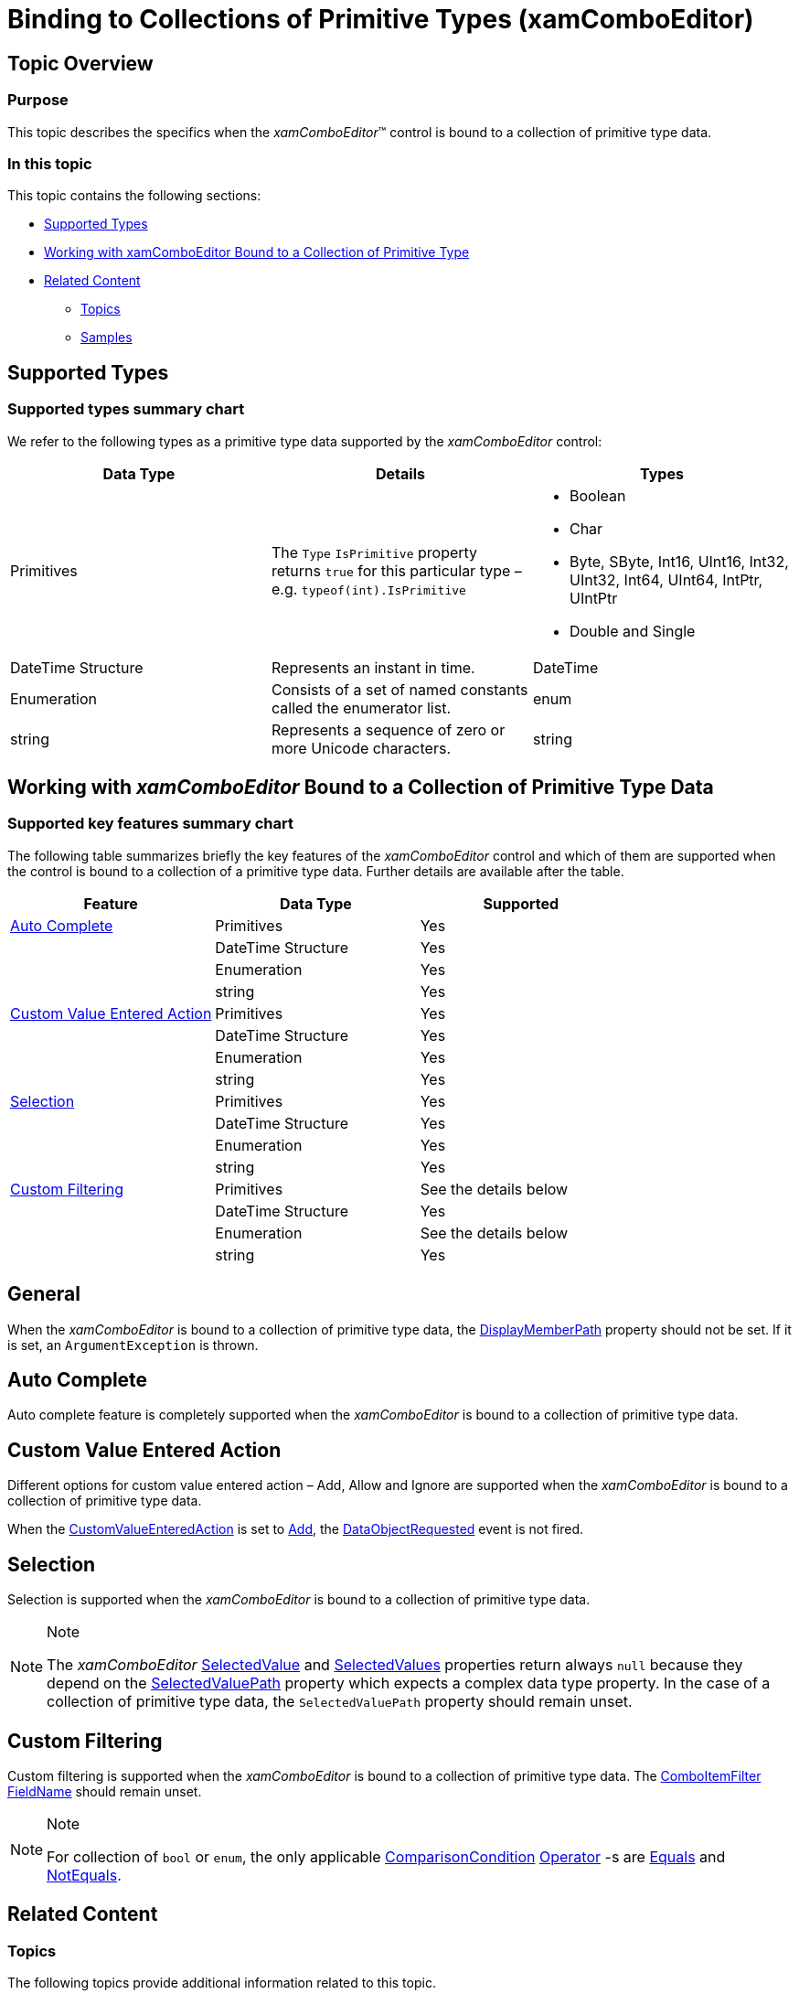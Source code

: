 ﻿////
|metadata|
{
    "name": "xamcomboeditor-support-for-primitives",
    "tags": ["Data Binding","Getting Started","How Do I"],
    "controlName": ["xamComboEditor"],
    "guid": "caf8caf5-e1f2-453d-983c-758e3ae37091",
    "buildFlags": ["WPF"],
    "createdOn": "2016-05-25T18:21:54.7691046Z"
}
|metadata|
////

= Binding to Collections of Primitive Types (xamComboEditor)

== Topic Overview

=== Purpose

This topic describes the specifics when the  _xamComboEditor_™ control is bound to a collection of primitive type data.

=== In this topic

This topic contains the following sections:

* <<_Ref411706789,Supported Types>>
* <<_Ref411709393,Working with xamComboEditor Bound to a Collection of Primitive Type>>
* <<_Ref411709401,Related Content>>

** <<_Ref411709430,Topics>>
** <<_Ref411709434,Samples>>

[[_Ref411706789]]
== Supported Types

=== Supported types summary chart

We refer to the following types as a primitive type data supported by the  _xamComboEditor_   control:

[options="header", cols="a,a,a"]
|====
|Data Type|Details|Types

|Primitives
|The `Type` `IsPrimitive` property returns `true` for this particular type – e.g. `typeof(int).IsPrimitive`
|
* Boolean 

* Char 

* Byte, SByte, Int16, UInt16, Int32, UInt32, Int64, UInt64, IntPtr, UIntPtr 

* Double and Single 

|DateTime Structure
|Represents an instant in time.
|DateTime

|Enumeration
|Consists of a set of named constants called the enumerator list.
|enum

|string
|Represents a sequence of zero or more Unicode characters.
|string

|====

[[_Ref411709393]]
== Working with  _xamComboEditor_   Bound to a Collection of Primitive Type Data

=== Supported key features summary chart

The following table summarizes briefly the key features of the  _xamComboEditor_   control and which of them are supported when the control is bound to a collection of a primitive type data. Further details are available after the table.

[options="header", cols="a,a,a"]
|====
|Feature|Data Type|Supported

|<<_Ref411714865,Auto Complete>>
|Primitives
|Yes
|
|DateTime Structure
|Yes
|
|Enumeration
|Yes
|
|string
|Yes

|<<_Ref411714901,Custom Value Entered Action>>
|Primitives
|Yes
|
|DateTime Structure
|Yes
|
|Enumeration
|Yes
|
|string
|Yes

|<<_Ref411715029,Selection>>
|Primitives
|Yes
|
|DateTime Structure
|Yes
|
|Enumeration
|Yes
|
|string
|Yes

|<<_Ref411844272,Custom Filtering>>
|Primitives
|See the details below
|
|DateTime Structure
|Yes
|
|Enumeration
|See the details below
|
|string
|Yes

|====

== General

When the  _xamComboEditor_   is bound to a collection of primitive type data, the link:{ApiPlatform}controls.editors.xamcomboeditor.v{ProductVersion}~infragistics.controls.editors.comboeditorbase`2~displaymemberpath.html[DisplayMemberPath] property should not be set. If it is set, an `ArgumentException` is thrown.

[[_Ref411714865]]

== Auto Complete

Auto complete feature is completely supported when the  _xamComboEditor_   is bound to a collection of primitive type data.

[[_Ref411714901]]
== Custom Value Entered Action

Different options for custom value entered action – Add, Allow and Ignore are supported when the  _xamComboEditor_   is bound to a collection of primitive type data.

When the link:{ApiPlatform}controls.editors.xamcomboeditor.v{ProductVersion}~infragistics.controls.editors.comboeditorbase`2~customvalueenteredaction.html[CustomValueEnteredAction] is set to link:{ApiPlatform}controls.editors.xamcomboeditor.v{ProductVersion}~infragistics.controls.editors.customvalueenteredactions.html[Add], the link:{ApiPlatform}controls.editors.xamcomboeditor.v{ProductVersion}~infragistics.controls.editors.comboeditorbase`2~dataobjectrequested_ev.html[DataObjectRequested] event is not fired.

[[_Ref411715029]]

== Selection

Selection is supported when the  _xamComboEditor_   is bound to a collection of primitive type data.

.Note
[NOTE]
====
The  _xamComboEditor_   link:{ApiPlatform}controls.editors.xamcomboeditor.v{ProductVersion}~infragistics.controls.editors.comboeditorbase`2~selectedvalue.html[SelectedValue] and link:{ApiPlatform}controls.editors.xamcomboeditor.v{ProductVersion}~infragistics.controls.editors.comboeditorbase`2~selectedvalues.html[SelectedValues] properties return always `null` because they depend on the link:{ApiPlatform}controls.editors.xamcomboeditor.v{ProductVersion}~infragistics.controls.editors.comboeditorbase`2~selectedvaluepath.html[SelectedValuePath] property which expects a complex data type property. In the case of a collection of primitive type data, the `SelectedValuePath` property should remain unset.
====

[[_Ref411844272]]
== Custom Filtering

Custom filtering is supported when the  _xamComboEditor_ is bound to a collection of primitive type data. The link:{ApiPlatform}controls.editors.xamcomboeditor.v{ProductVersion}~infragistics.controls.editors.comboitemfilter_members.html[ComboItemFilter] link:{ApiPlatform}controls.editors.xamcomboeditor.v{ProductVersion}~infragistics.controls.editors.comboitemfilter~fieldname.html[FieldName] should remain unset.

.Note
[NOTE]
====
For collection of `bool` or `enum`, the only applicable link:{ApiPlatform}datamanager.v{ProductVersion}~infragistics.comparisoncondition_members.html[ComparisonCondition] link:{ApiPlatform}datamanager.v{ProductVersion}~infragistics.comparisoncondition~operator.html[Operator] -s are link:{ApiPlatform}datamanager.v{ProductVersion}~infragistics.comparisonoperator.html[Equals] and link:{ApiPlatform}datamanager.v{ProductVersion}~infragistics.comparisonoperator.html[NotEquals].
====

[[_Ref411709401]]
== Related Content

[[_Ref411709430]]

=== Topics

The following topics provide additional information related to this topic.

[options="header", cols="a,a"]
|====
|Topic|Purpose

| link:xamcomboeditor-about-xamcomboeditor.html[About xamComboEditor]
|This topic lists the _xamComboEditor_ control key features.

| link:xamcomboeditor-adding-xamcomboeditor-to-your-page.html[Adding xamComboEditor to Your Page]
|This topic describes how to get started with the _xamComboEditor_ control and how to add it to your page using procedural code.

| link:xamcomboeditor-using-xamcomboeditor.html[Configuring xamComboEditor]
|The topics in this group explain the main features of the _xamComboEditor_ control, their use and configuration.

|====

[[_Ref411709434]]

=== Samples

The following sample provides additional information related to this topic.

[options="header", cols="a,a"]
|====
|Sample|Purpose

|link:{SamplesURL}/combo-box/comboeditor-primitives-binding-wpf[Combo Editor Primitive Types Binding]
|This sample demonstrates how the _xamComboEditor_ control is bound to different primitive types of data – enum, double, DateTime, char and string.

|====